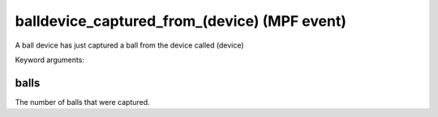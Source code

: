 balldevice_captured_from_(device) (MPF event)
=============================================

A ball device has just captured a ball from the device called
(device)


Keyword arguments:

balls
~~~~~
The number of balls that were captured.


